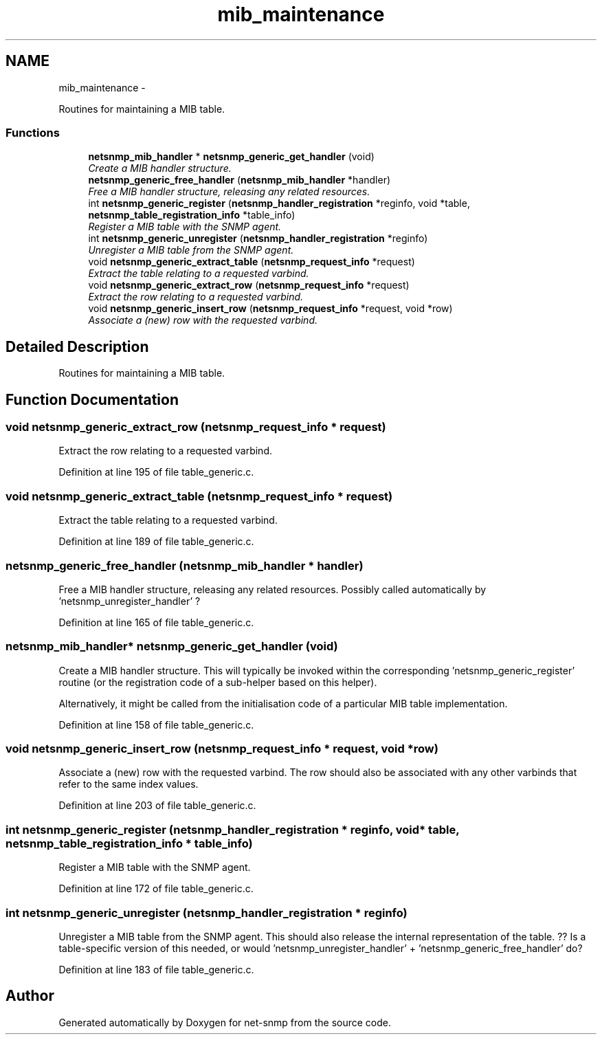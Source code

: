 .TH "mib_maintenance" 3 "21 Dec 2010" "Version 5.5.1.pre1" "net-snmp" \" -*- nroff -*-
.ad l
.nh
.SH NAME
mib_maintenance \- 
.PP
Routines for maintaining a MIB table.  

.SS "Functions"

.in +1c
.ti -1c
.RI "\fBnetsnmp_mib_handler\fP * \fBnetsnmp_generic_get_handler\fP (void)"
.br
.RI "\fICreate a MIB handler structure. \fP"
.ti -1c
.RI "\fBnetsnmp_generic_free_handler\fP (\fBnetsnmp_mib_handler\fP *handler)"
.br
.RI "\fIFree a MIB handler structure, releasing any related resources. \fP"
.ti -1c
.RI "int \fBnetsnmp_generic_register\fP (\fBnetsnmp_handler_registration\fP *reginfo, void *table, \fBnetsnmp_table_registration_info\fP *table_info)"
.br
.RI "\fIRegister a MIB table with the SNMP agent. \fP"
.ti -1c
.RI "int \fBnetsnmp_generic_unregister\fP (\fBnetsnmp_handler_registration\fP *reginfo)"
.br
.RI "\fIUnregister a MIB table from the SNMP agent. \fP"
.ti -1c
.RI "void \fBnetsnmp_generic_extract_table\fP (\fBnetsnmp_request_info\fP *request)"
.br
.RI "\fIExtract the table relating to a requested varbind. \fP"
.ti -1c
.RI "void \fBnetsnmp_generic_extract_row\fP (\fBnetsnmp_request_info\fP *request)"
.br
.RI "\fIExtract the row relating to a requested varbind. \fP"
.ti -1c
.RI "void \fBnetsnmp_generic_insert_row\fP (\fBnetsnmp_request_info\fP *request, void *row)"
.br
.RI "\fIAssociate a (new) row with the requested varbind. \fP"
.in -1c
.SH "Detailed Description"
.PP 
Routines for maintaining a MIB table. 
.SH "Function Documentation"
.PP 
.SS "void netsnmp_generic_extract_row (\fBnetsnmp_request_info\fP * request)"
.PP
Extract the row relating to a requested varbind. 
.PP
Definition at line 195 of file table_generic.c.
.SS "void netsnmp_generic_extract_table (\fBnetsnmp_request_info\fP * request)"
.PP
Extract the table relating to a requested varbind. 
.PP
Definition at line 189 of file table_generic.c.
.SS "netsnmp_generic_free_handler (\fBnetsnmp_mib_handler\fP * handler)"
.PP
Free a MIB handler structure, releasing any related resources. Possibly called automatically by 'netsnmp_unregister_handler' ? 
.PP
Definition at line 165 of file table_generic.c.
.SS "\fBnetsnmp_mib_handler\fP* netsnmp_generic_get_handler (void)"
.PP
Create a MIB handler structure. This will typically be invoked within the corresponding 'netsnmp_generic_register' routine (or the registration code of a sub-helper based on this helper).
.PP
Alternatively, it might be called from the initialisation code of a particular MIB table implementation. 
.PP
Definition at line 158 of file table_generic.c.
.SS "void netsnmp_generic_insert_row (\fBnetsnmp_request_info\fP * request, void * row)"
.PP
Associate a (new) row with the requested varbind. The row should also be associated with any other varbinds that refer to the same index values. 
.PP
Definition at line 203 of file table_generic.c.
.SS "int netsnmp_generic_register (\fBnetsnmp_handler_registration\fP * reginfo, void * table, \fBnetsnmp_table_registration_info\fP * table_info)"
.PP
Register a MIB table with the SNMP agent. 
.PP
Definition at line 172 of file table_generic.c.
.SS "int netsnmp_generic_unregister (\fBnetsnmp_handler_registration\fP * reginfo)"
.PP
Unregister a MIB table from the SNMP agent. This should also release the internal representation of the table. ?? Is a table-specific version of this needed, or would 'netsnmp_unregister_handler' + 'netsnmp_generic_free_handler' do? 
.PP
Definition at line 183 of file table_generic.c.
.SH "Author"
.PP 
Generated automatically by Doxygen for net-snmp from the source code.

